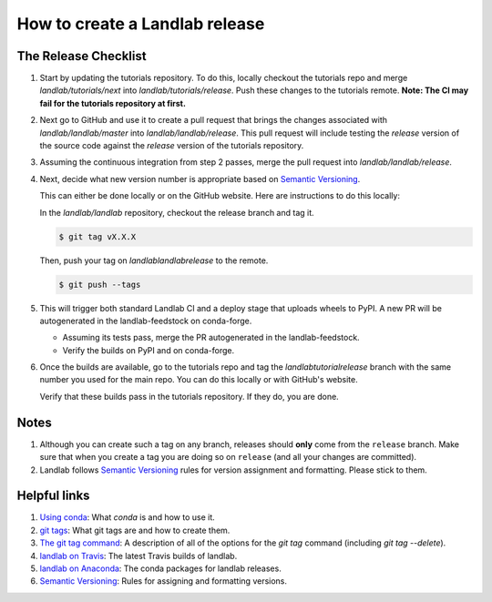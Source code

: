.. _dev_releases:

===============================
How to create a Landlab release
===============================

The Release Checklist
---------------------

1. Start by updating the tutorials repository. To do this, locally checkout
   the tutorials repo and merge `landlab/tutorials/next` into
   `landlab/tutorials/release`. Push these changes to the tutorials remote.
   **Note: The CI may fail for the tutorials repository at first.**

2. Next go to GitHub and use it to create a pull request that brings the
   changes associated with `landlab/landlab/master` into
   `landlab/landlab/release`. This pull request will include testing the
   `release` version of the source code against the `release` version of the
   tutorials repository.

3. Assuming the continuous integration from step 2 passes, merge the pull
   request into `landlab/landlab/release`.

4. Next, decide what new version number is appropriate
   based on `Semantic Versioning <https://semver.org/>`_.

   This can either be done locally or on the GitHub website. Here are
   instructions to do this locally:

   In the `landlab/landlab` repository, checkout the release branch and tag it.

   .. code-block:: bash

      $ git tag vX.X.X

   Then, push your tag on `landlab\landlab\release` to the remote.

   .. code-block:: bash

      $ git push --tags

5. This will trigger both standard Landlab CI and a deploy stage that uploads
   wheels to PyPI. A new PR will be autogenerated in the landlab-feedstock on
   conda-forge.

   * Assuming its tests pass, merge the PR autogenerated in the landlab-feedstock.

   * Verify the builds on PyPI and on conda-forge.

6. Once the builds are available, go to the tutorials repo and tag the
   `landlab\tutorial\release` branch with the same number you used for the main
   repo. You can do this locally or with GitHub's website.

   Verify that these builds pass in the tutorials repository. If they do, you
   are done.

Notes
-----

1. Although you can create such a tag on any branch, releases should **only**
   come from the ``release`` branch. Make sure that when you create a tag
   you are doing so on ``release`` (and all your changes are committed).

2. Landlab follows `Semantic Versioning <https://semver.org/>`_
   rules for version assignment and formatting. Please stick to them.


Helpful links
-------------

1. `Using conda <https://docs.conda.io/en/latest/>`_: What
   `conda` is and how to use it.
2. `git tags <https://git-scm.com/book/en/v2/Git-Basics-Tagging>`_: What git
   tags are and how to create them.
3. `The git tag command <https://git-scm.com/docs/git-tag>`_: A description
   of all of the options for the `git tag` command (including `git tag
   --delete`).
4. `landlab on Travis <https://travis-ci.org/landlab/landlab>`_: The latest
   Travis builds of landlab.
5. `landlab on Anaconda <https://anaconda.org/landlab/landlab>`_: The
   conda packages for landlab releases.
6. `Semantic Versioning <https://semver.org/>`_: Rules for assigning and
   formatting versions.

